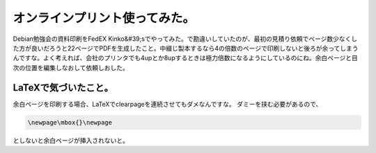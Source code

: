 ﻿オンラインプリント使ってみた。
##############################


Debian勉強会の資料印刷をFedEX Kinko&#39;sでやってみた。で勘違いしていたのが、最初の見積り依頼でページ数少なくした方が良いだろうと22ページでPDFを生成したこと。中綴じ製本するなら4の倍数のページで印刷しないと後ろが余ってしまうんですな。よく考えれば、会社のプリンタでも4upとか8upするときは極力倍数になるようにしているのにね。余白ページと目次の位置を編集しなおして依頼しおした。

LaTeXで気づいたこと。
******************************************************


余白ページを印刷する場合、LaTeXで\clearpageを連続させてもダメなんですな。
ダミーを挟む必要があるので、

.. code-block:: none

   \newpage\mbox{}\newpage


としないと余白ページが挿入されないと。



.. author:: mkouhei
.. categories:: Debian, TeX, 
.. tags::


